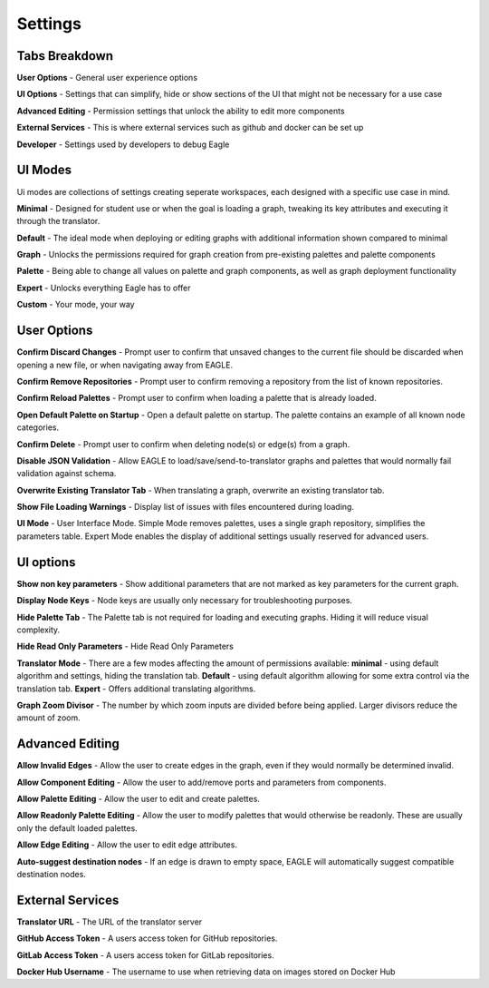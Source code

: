 Settings
===================

Tabs Breakdown
--------------

**User Options**  -  General user experience options

**UI Options**  -  Settings that can simplify, hide or show sections of the UI that might not be necessary for a use case

**Advanced Editing**  -  Permission settings that unlock the ability to edit more components

**External Services**  -  This is where external services such as github and docker can be set up

**Developer**  -  Settings used by developers to debug Eagle

UI Modes
--------------

Ui modes are collections of settings creating seperate workspaces, each designed with a specific use case in mind.

**Minimal** - Designed for student use or when the goal is loading a graph, tweaking its key attributes and executing it through the translator.

**Default** - The ideal mode when deploying or editing graphs with additional information shown compared to minimal

**Graph** - Unlocks the permissions required for graph creation from pre-existing palettes and palette components

**Palette** - Being able to change all values on palette and graph components, as well as graph deployment functionality

**Expert** - Unlocks everything Eagle has to offer

**Custom** - Your mode, your way

User Options
--------------

**Confirm Discard Changes** - Prompt user to confirm that unsaved changes to the current file should be discarded when opening a new file, or when navigating away from EAGLE.

**Confirm Remove Repositories** - Prompt user to confirm removing a repository from the list of known repositories.

**Confirm Reload Palettes** - Prompt user to confirm when loading a palette that is already loaded.

**Open Default Palette on Startup** - Open a default palette on startup. The palette contains an example of all known node categories.

**Confirm Delete** - Prompt user to confirm when deleting node(s) or edge(s) from a graph.

**Disable JSON Validation** - Allow EAGLE to load/save/send-to-translator graphs and palettes that would normally fail validation against schema.

**Overwrite Existing Translator Tab** - When translating a graph, overwrite an existing translator tab.

**Show File Loading Warnings** - Display list of issues with files encountered during loading.

**UI Mode** - User Interface Mode. Simple Mode removes palettes, uses a single graph repository, simplifies the parameters table. Expert Mode enables the display of additional settings usually reserved for advanced users.


UI options
------------------------

**Show non key parameters** - Show additional parameters that are not marked as key parameters for the current graph.

**Display Node Keys** - Node keys are usually only necessary for troubleshooting purposes.

**Hide Palette Tab** - The Palette tab is not required for loading and executing graphs. Hiding it will reduce visual complexity.

**Hide Read Only Parameters** - Hide Read Only Parameters

**Translator Mode** - There are a few modes affecting the amount of permissions available:  **minimal** - using default algorithm and settings, hiding the translation tab. **Default** - using default algorithm allowing for some extra control via the translation tab. **Expert** - Offers additional translating algorithms.

**Graph Zoom Divisor** - The number by which zoom inputs are divided before being applied. Larger divisors reduce the amount of zoom.

Advanced Editing
------------------------

**Allow Invalid Edges** - Allow the user to create edges in the graph, even if they would normally be determined invalid.

**Allow Component Editing** - Allow the user to add/remove ports and parameters from components.

**Allow Palette Editing** - Allow the user to edit and create palettes.

**Allow Readonly Palette Editing** - Allow the user to modify palettes that would otherwise be readonly. These are usually only the default loaded palettes.

**Allow Edge Editing** - Allow the user to edit edge attributes.

**Auto-suggest destination nodes** - If an edge is drawn to empty space, EAGLE will automatically suggest compatible destination nodes.

External Services
------------------------

**Translator URL** - The URL of the translator server

**GitHub Access Token** - A users access token for GitHub repositories.

**GitLab Access Token** - A users access token for GitLab repositories.

**Docker Hub Username** - The username to use when retrieving data on images stored on Docker Hub
